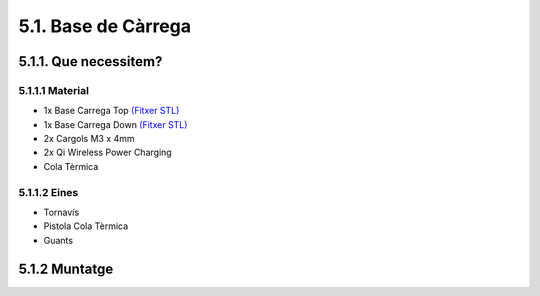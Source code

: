 5.1. Base de Càrrega
====================

5.1.1. Que necessitem?
**********************

5.1.1.1 Material
----------------

*  1x Base Carrega Top `(Fitxer STL) <https://github.com/r2b2osrov/r2b2-nano/blob/master/design/stl/base.stl>`_
*  1x Base Carrega Down `(Fitxer STL) <https://github.com/r2b2osrov/r2b2-nano/blob/master/design/stl/base_b.stl>`_
*  2x Cargols M3 x 4mm 
*  2x Qi Wireless Power Charging
*  Cola Tèrmica

5.1.1.2 Eines
-------------

*  Tornavís 
*  Pistola Cola Tèrmica
*  Guants

5.1.2 Muntatge
**************

.. image:: 10_charger_images/10_01_charger_material.jpg
.. image:: 10_charger_images/10_01_charger_assembly.jpg
.. image:: 10_charger_images/10_02_charger_assembly.jpg
.. image:: 10_charger_images/10_03_charger_assembly.jpg
.. image:: 10_charger_images/10_04_charger_assembly.jpg

